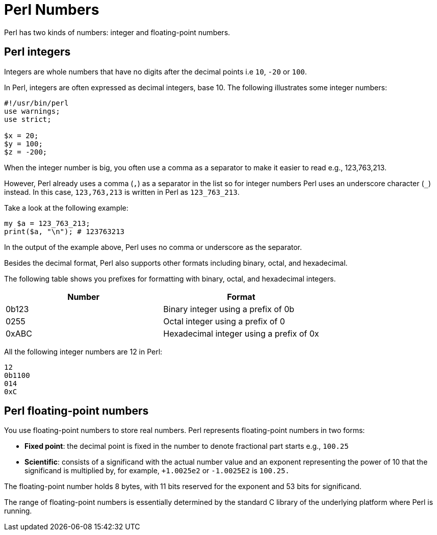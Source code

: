 = Perl Numbers

Perl has two kinds of numbers: integer and floating-point numbers.

== Perl integers

Integers are whole numbers that have no digits after the decimal points i.e
`10`, `-20` or `100`.

In Perl, integers are often expressed as decimal integers, base 10. The
following illustrates some integer numbers:

[source,perl]
----
#!/usr/bin/perl
use warnings;
use strict;

$x = 20;
$y = 100;
$z = -200;
----

When the integer number is big, you often use a comma as a separator to make it
easier to read e.g., 123,763,213.

However, Perl already uses a comma (`,`) as a separator in the list so for
integer numbers Perl uses an underscore character (`_`) instead. In this case,
`123,763,213` is written in Perl as `123_763_213`.

Take a look at the following example:

[source,perl]
----
my $a = 123_763_213;
print($a, "\n"); # 123763213
----

In the output of the example above, Perl uses no comma or underscore as the
separator.

Besides the decimal format, Perl also supports other formats including binary,
octal, and hexadecimal.

The following table shows you prefixes for formatting with binary, octal, and
hexadecimal integers.

|===
| Number | Format

| 0b123
| Binary integer using a prefix of 0b

| 0255
| Octal integer using a prefix of 0

| 0xABC
| Hexadecimal integer using a prefix of 0x

|===

All the following integer numbers are 12 in Perl:

....
12
0b1100
014
0xC
....

== Perl floating-point numbers

You use floating-point numbers to store real numbers. Perl represents
floating-point numbers in two forms:

* *Fixed point*: the decimal point is fixed in the number to denote fractional
  part starts e.g., `100.25`
* *Scientific*: consists of a significand with the actual number value and an
  exponent representing the power of 10 that the significand is multiplied by,
  for example, `+1.0025e2` or  `-1.0025E2` is `100.25.`

The floating-point number holds 8 bytes, with 11 bits reserved for the exponent
and 53 bits for significand.

The range of floating-point numbers is essentially determined by the standard C
library of the underlying platform where Perl is running.


